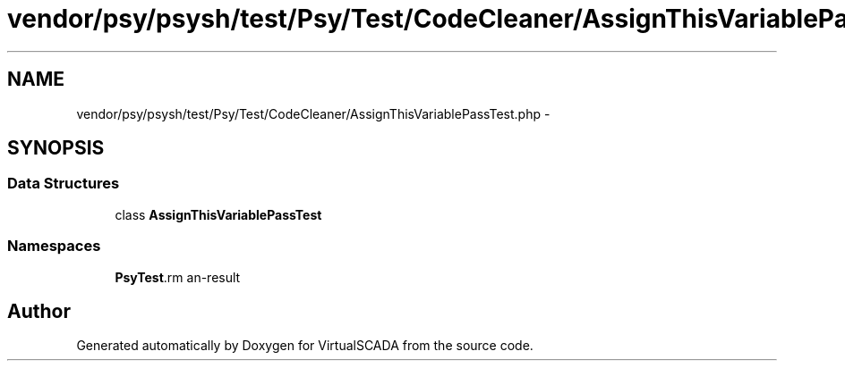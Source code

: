.TH "vendor/psy/psysh/test/Psy/Test/CodeCleaner/AssignThisVariablePassTest.php" 3 "Tue Apr 14 2015" "Version 1.0" "VirtualSCADA" \" -*- nroff -*-
.ad l
.nh
.SH NAME
vendor/psy/psysh/test/Psy/Test/CodeCleaner/AssignThisVariablePassTest.php \- 
.SH SYNOPSIS
.br
.PP
.SS "Data Structures"

.in +1c
.ti -1c
.RI "class \fBAssignThisVariablePassTest\fP"
.br
.in -1c
.SS "Namespaces"

.in +1c
.ti -1c
.RI " \fBPsy\\Test\\CodeCleaner\fP"
.br
.in -1c
.SH "Author"
.PP 
Generated automatically by Doxygen for VirtualSCADA from the source code\&.
